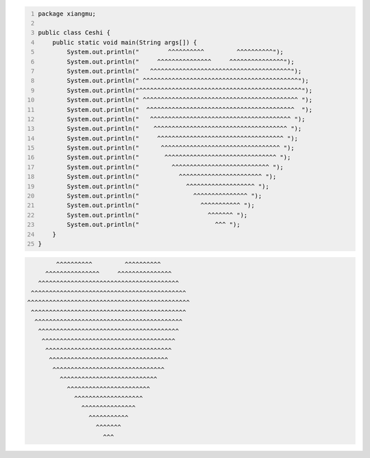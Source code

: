 .. title: Java代码案例21——画心
.. slug: javadai-ma-an-li-20-hua-xin
.. date: 2022-11-14 21:53:54 UTC+08:00
.. tags: Java代码案例
.. category: Java
.. link: 
.. description: 
.. type: text

.. code-block:: java
    :number-lines:

    package xiangmu;

    public class Ceshi {
        public static void main(String args[]) {
            System.out.println("        ^^^^^^^^^^         ^^^^^^^^^^");
            System.out.println("     ^^^^^^^^^^^^^^^     ^^^^^^^^^^^^^^^");
            System.out.println("   ^^^^^^^^^^^^^^^^^^^^^^^^^^^^^^^^^^^^^^^");
            System.out.println(" ^^^^^^^^^^^^^^^^^^^^^^^^^^^^^^^^^^^^^^^^^^^");
            System.out.println("^^^^^^^^^^^^^^^^^^^^^^^^^^^^^^^^^^^^^^^^^^^^^");
            System.out.println(" ^^^^^^^^^^^^^^^^^^^^^^^^^^^^^^^^^^^^^^^^^^^ ");
            System.out.println("  ^^^^^^^^^^^^^^^^^^^^^^^^^^^^^^^^^^^^^^^^^  ");
            System.out.println("   ^^^^^^^^^^^^^^^^^^^^^^^^^^^^^^^^^^^^^^^ ");
            System.out.println("    ^^^^^^^^^^^^^^^^^^^^^^^^^^^^^^^^^^^^^ ");
            System.out.println("     ^^^^^^^^^^^^^^^^^^^^^^^^^^^^^^^^^^^ ");
            System.out.println("      ^^^^^^^^^^^^^^^^^^^^^^^^^^^^^^^^^ ");
            System.out.println("       ^^^^^^^^^^^^^^^^^^^^^^^^^^^^^^^ ");
            System.out.println("         ^^^^^^^^^^^^^^^^^^^^^^^^^^^ ");
            System.out.println("           ^^^^^^^^^^^^^^^^^^^^^^^ ");
            System.out.println("             ^^^^^^^^^^^^^^^^^^^ ");
            System.out.println("               ^^^^^^^^^^^^^^^ ");
            System.out.println("                 ^^^^^^^^^^^ ");
            System.out.println("                   ^^^^^^^ ");
            System.out.println("                     ^^^ ");
        }
    }


.. code-block:: text

            ^^^^^^^^^^         ^^^^^^^^^^
         ^^^^^^^^^^^^^^^     ^^^^^^^^^^^^^^^
       ^^^^^^^^^^^^^^^^^^^^^^^^^^^^^^^^^^^^^^^
     ^^^^^^^^^^^^^^^^^^^^^^^^^^^^^^^^^^^^^^^^^^^
    ^^^^^^^^^^^^^^^^^^^^^^^^^^^^^^^^^^^^^^^^^^^^^
     ^^^^^^^^^^^^^^^^^^^^^^^^^^^^^^^^^^^^^^^^^^^ 
      ^^^^^^^^^^^^^^^^^^^^^^^^^^^^^^^^^^^^^^^^^  
       ^^^^^^^^^^^^^^^^^^^^^^^^^^^^^^^^^^^^^^^ 
        ^^^^^^^^^^^^^^^^^^^^^^^^^^^^^^^^^^^^^ 
         ^^^^^^^^^^^^^^^^^^^^^^^^^^^^^^^^^^^ 
          ^^^^^^^^^^^^^^^^^^^^^^^^^^^^^^^^^ 
           ^^^^^^^^^^^^^^^^^^^^^^^^^^^^^^^ 
             ^^^^^^^^^^^^^^^^^^^^^^^^^^^ 
               ^^^^^^^^^^^^^^^^^^^^^^^ 
                 ^^^^^^^^^^^^^^^^^^^ 
                   ^^^^^^^^^^^^^^^ 
                     ^^^^^^^^^^^ 
                       ^^^^^^^ 
                         ^^^ 
